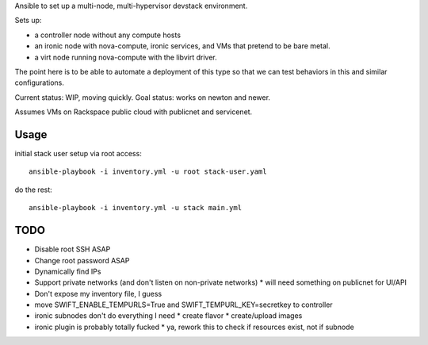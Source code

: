 Ansible to set up a multi-node, multi-hypervisor devstack environment.

Sets up:

* a controller node without any compute hosts
* an ironic node with nova-compute, ironic services, and VMs that pretend to
  be bare metal.
* a virt node running nova-compute with the libvirt driver.

The point here is to be able to automate a deployment of this type so that
we can test behaviors in this and similar configurations.

Current status: WIP, moving quickly.
Goal status: works on newton and newer.

Assumes VMs on Rackspace public cloud with publicnet and servicenet.

Usage
=====

initial stack user setup via root access::

  ansible-playbook -i inventory.yml -u root stack-user.yaml

do the rest::

  ansible-playbook -i inventory.yml -u stack main.yml

TODO
====

* Disable root SSH ASAP
* Change root password ASAP
* Dynamically find IPs
* Support private networks (and don't listen on non-private networks)
  * will need something on publicnet for UI/API
* Don't expose my inventory file, I guess
* move SWIFT_ENABLE_TEMPURLS=True and SWIFT_TEMPURL_KEY=secretkey to controller
* ironic subnodes don't do everything I need
  * create flavor
  * create/upload images
* ironic plugin is probably totally fucked
  * ya, rework this to check if resources exist, not if subnode
